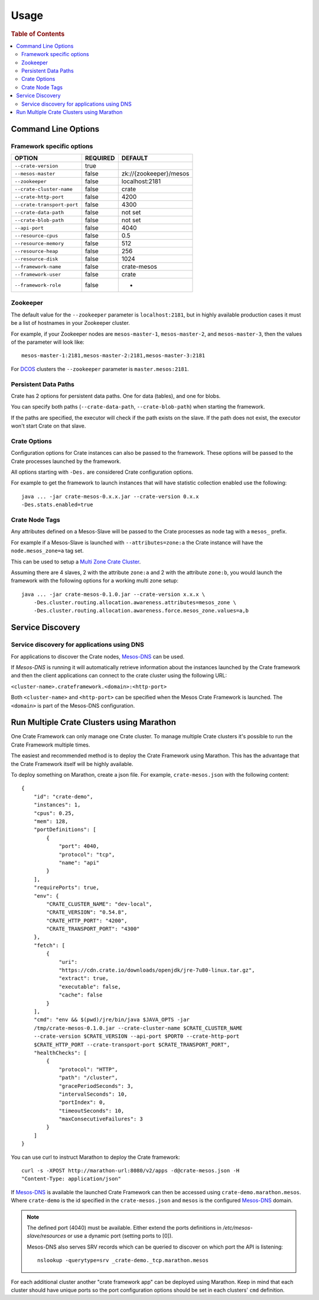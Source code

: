 .. highlight:: sh

.. _usage:

=====
Usage
=====

.. rubric:: Table of Contents

.. contents::
   :local:

Command Line Options
====================

Framework specific options
--------------------------

=========================== ============== =======================
OPTION                       REQUIRED       DEFAULT
=========================== ============== =======================
``--crate-version``         true
--------------------------- -------------- -----------------------
``--mesos-master``          false          zk://{zookeeper}/mesos
--------------------------- -------------- -----------------------
``--zookeeper``             false          localhost:2181
--------------------------- -------------- -----------------------
``--crate-cluster-name``    false          crate
--------------------------- -------------- -----------------------
``--crate-http-port``       false          4200
--------------------------- -------------- -----------------------
``--crate-transport-port``  false          4300
--------------------------- -------------- -----------------------
``--crate-data-path``       false          not set
--------------------------- -------------- -----------------------
``--crate-blob-path``       false          not set
--------------------------- -------------- -----------------------
``--api-port``              false          4040
--------------------------- -------------- -----------------------
``--resource-cpus``         false          0.5
--------------------------- -------------- -----------------------
``--resource-memory``       false          512
--------------------------- -------------- -----------------------
``--resource-heap``         false          256
--------------------------- -------------- -----------------------
``--resource-disk``         false          1024
--------------------------- -------------- -----------------------
``--framework-name``        false          crate-mesos
--------------------------- -------------- -----------------------
``--framework-user``        false          crate
--------------------------- -------------- -----------------------
``--framework-role``        false          *
=========================== ============== =======================


Zookeeper
---------

The default value for the ``--zookeeper`` parameter is ``localhost:2181``, but
in highly available production cases it must be a list of hostnames in your
Zookeeper cluster.

For example, if your Zookeeper nodes are ``mesos-master-1``, ``mesos-master-2``,
and ``mesos-master-3``, then the values of the parameter will look like::

    mesos-master-1:2181,mesos-master-2:2181,mesos-master-3:2181

For DCOS_ clusters the ``--zookeeper`` parameter is ``master.mesos:2181``.


.. _persistent_data_paths:

Persistent Data Paths
---------------------

Crate has 2 options for persistent data paths. One for data (tables), and one
for blobs.

You can specify both paths (``--crate-data-path``, ``--crate-blob-path``) when
starting the framework.

If the paths are specified, the executor will check if the path exists on the
slave. If the path does not exist, the executor won't start Crate on that slave.


Crate Options
-------------

Configuration options for Crate instances can also be passed to the framework.
These options will be passed to the Crate processes launched by the framework.

All options starting with ``-Des.`` are considered Crate configuration options.

For example to get the framework to launch instances that will have statistic
collection enabled use the following::

    java ... -jar crate-mesos-0.x.x.jar --crate-version 0.x.x
    -Des.stats.enabled=true


Crate Node Tags
---------------

Any attributes defined on a Mesos-Slave will be passed to the Crate processes as
node tag with a ``mesos_`` prefix.

For example if a Mesos-Slave is launched with ``--attributes=zone:a`` the Crate
instance will have the ``node.mesos_zone=a`` tag set.

This can be used to setup a `Multi Zone Crate Cluster`_.

Assuming there are 4 slaves, 2 with the attribute ``zone:a`` and 2 with the
attribute ``zone:b``, you would launch the framework with the following options
for a working multi zone setup::

    java ... -jar crate-mesos-0.1.0.jar --crate-version x.x.x \
        -Des.cluster.routing.allocation.awareness.attributes=mesos_zone \
        -Des.cluster.routing.allocation.awareness.force.mesos_zone.values=a,b


Service Discovery
=================

Service discovery for applications using DNS
--------------------------------------------

For applications to discover the Crate nodes, `Mesos-DNS`_ can be used.

If `Mesos-DNS` is running it will automatically retrieve information about the
instances launched by the Crate framework and then the client applications can
connect to the crate cluster using the following URL:

``<cluster-name>.crateframework.<domain>:<http-port>``

Both ``<cluster-name>`` and ``<http-port>`` can be specified when the Mesos
Crate Framework is launched. The ``<domain>`` is part of the Mesos-DNS
configuration.


Run Multiple Crate Clusters using Marathon
==========================================

One Crate Framework can only manage one Crate cluster. To manage multiple Crate
clusters it's possible to run the Crate Framework multiple times.

The easiest and recommended method is to deploy the Crate Framework using
Marathon. This has the advantage that the Crate Framework itself will be
highly available.

To deploy something on Marathon, create a json file. For example,
``crate-mesos.json`` with the following content::

    {
        "id": "crate-demo",
        "instances": 1,
        "cpus": 0.25,
        "mem": 128,
        "portDefinitions": [
            {
                "port": 4040,
                "protocol": "tcp",
                "name": "api"
            }
        ],
        "requirePorts": true,
        "env": {
            "CRATE_CLUSTER_NAME": "dev-local",
            "CRATE_VERSION": "0.54.8",
            "CRATE_HTTP_PORT": "4200",
            "CRATE_TRANSPORT_PORT": "4300"
        },
        "fetch": [
            {
                "uri":
                "https://cdn.crate.io/downloads/openjdk/jre-7u80-linux.tar.gz",
                "extract": true,
                "executable": false,
                "cache": false
            }
        ],
        "cmd": "env && $(pwd)/jre/bin/java $JAVA_OPTS -jar
        /tmp/crate-mesos-0.1.0.jar --crate-cluster-name $CRATE_CLUSTER_NAME
        --crate-version $CRATE_VERSION --api-port $PORT0 --crate-http-port
        $CRATE_HTTP_PORT --crate-transport-port $CRATE_TRANSPORT_PORT",
        "healthChecks": [
            {
                "protocol": "HTTP",
                "path": "/cluster",
                "gracePeriodSeconds": 3,
                "intervalSeconds": 10,
                "portIndex": 0,
                "timeoutSeconds": 10,
                "maxConsecutiveFailures": 3
            }
        ]
    }



You can use curl to instruct Marathon to deploy the Crate framework::

    curl -s -XPOST http://marathon-url:8080/v2/apps -d@crate-mesos.json -H
    "Content-Type: application/json"

If `Mesos-DNS`_ is available the launched Crate Framework can then be accessed
using ``crate-demo.marathon.mesos``. Where ``crate-demo`` is the id specified in
the ``crate-mesos.json`` and ``mesos`` is the configured `Mesos-DNS`_ domain.


.. note::

    The defined port (4040) must be available. Either extend the ports
    definitions in `/etc/mesos-slave/resources` or use a dynamic port (setting
    ports to [0]).

    Mesos-DNS also serves SRV records which can be queried to discover on which
    port the API is listening::

        nslookup -querytype=srv _crate-demo._tcp.marathon.mesos

For each additional cluster another "crate framework app" can be deployed using
Marathon. Keep in mind that each cluster should have unique ports so the port
configuration options should be set in each clusters' ``cmd`` definition.


.. _Mesos-DNS: http://mesosphere.github.io/mesos-dns
.. _`Multi Zone Crate Cluster`: https://crate.io/docs/en/latest/best_practice/multi_zone_setup.html
.. _DCOS: https://docs.mesosphere.com/usage/services/crate
